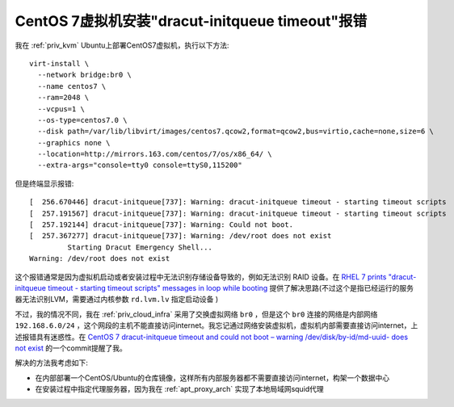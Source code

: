 .. _dracut-initqueue_timeout:

================================================
CentOS 7虚拟机安装"dracut-initqueue timeout"报错
================================================

我在 :ref:`priv_kvm` Ubuntu上部署CentOS7虚拟机，执行以下方法::

   virt-install \
     --network bridge:br0 \
     --name centos7 \
     --ram=2048 \
     --vcpus=1 \
     --os-type=centos7.0 \
     --disk path=/var/lib/libvirt/images/centos7.qcow2,format=qcow2,bus=virtio,cache=none,size=6 \
     --graphics none \
     --location=http://mirrors.163.com/centos/7/os/x86_64/ \
     --extra-args="console=tty0 console=ttyS0,115200"

但是终端显示报错::

   [  256.670446] dracut-initqueue[737]: Warning: dracut-initqueue timeout - starting timeout scripts
   [  257.191567] dracut-initqueue[737]: Warning: dracut-initqueue timeout - starting timeout scripts
   [  257.192144] dracut-initqueue[737]: Warning: Could not boot.
   [  257.367277] dracut-initqueue[737]: Warning: /dev/root does not exist
            Starting Dracut Emergency Shell...
   Warning: /dev/root does not exist

这个报错通常是因为虚拟机启动或者安装过程中无法识别存储设备导致的，例如无法识别 RAID 设备。在 `RHEL 7 prints "dracut-initqueue timeout - starting timeout scripts" messages in loop while booting <https://access.redhat.com/solutions/2515741>`_ 提供了解决思路(不过这个是指已经运行的服务器无法识别LVM，需要通过内核参数 ``rd.lvm.lv`` 指定启动设备 )

不过，我的情况不同，我在 :ref:`priv_cloud_infra` 采用了交换虚拟网络 ``br0`` ，但是这个 ``br0`` 连接的网络是内部网络 ``192.168.6.0/24`` ，这个网段的主机不能直接访问internet。我忘记通过网络安装虚拟机，虚拟机内部需要直接访问internet，上述报错具有迷惑性。在 `CentOS 7 dracut-initqueue timeout and could not boot – warning /dev/disk/by-id/md-uuid- does not exist <https://ahelpme.com/linux/centos7/centos-7-dracut-initqueue-timeout-and-could-not-boot-warning-dev-disk-by-id-md-uuid-does-not-exist/>`_ 的一个commit提醒了我。

解决的方法我考虑如下:

- 在内部部署一个CentOS/Ubuntu的仓库镜像，这样所有内部服务器都不需要直接访问internet，构架一个数据中心
- 在安装过程中指定代理服务器，因为我在 :ref:`apt_proxy_arch` 实现了本地局域网squid代理

